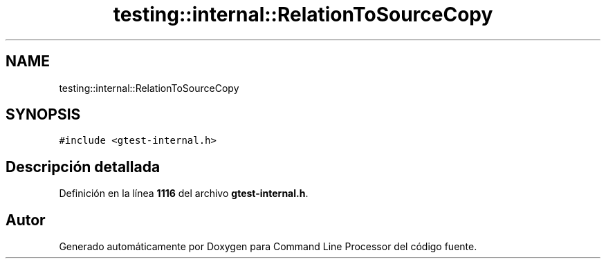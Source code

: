 .TH "testing::internal::RelationToSourceCopy" 3 "Viernes, 5 de Noviembre de 2021" "Version 0.2.3" "Command Line Processor" \" -*- nroff -*-
.ad l
.nh
.SH NAME
testing::internal::RelationToSourceCopy
.SH SYNOPSIS
.br
.PP
.PP
\fC#include <gtest\-internal\&.h>\fP
.SH "Descripción detallada"
.PP 
Definición en la línea \fB1116\fP del archivo \fBgtest\-internal\&.h\fP\&.

.SH "Autor"
.PP 
Generado automáticamente por Doxygen para Command Line Processor del código fuente\&.
